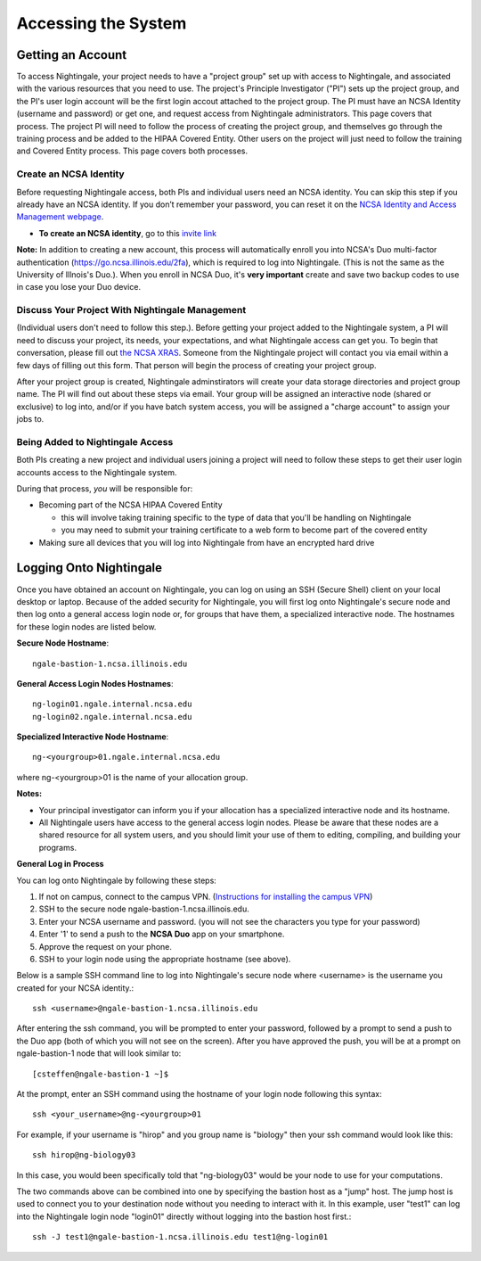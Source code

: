 .. _access:

Accessing the System
=========================

Getting an Account
-------------------

To access Nightingale, your project needs to have a "project group" set up with access to Nightingale, and associated with the various resources that you need to use.  The project's Principle Investigator ("PI") sets up the project group, and the PI's user login account will be the first login accout attached to the project group.  The PI must have an NCSA Identity 
(username and password) or get one, and request access from Nightingale administrators.  This page covers that process.  The project PI will need to follow the process of creating the project group, and themselves go through the training process and be added to the HIPAA Covered Entity.  Other users on the project will just need to follow the training and Covered Entity process.  This page covers both processes.  

Create an NCSA Identity
~~~~~~~~~~~~~~~~~~~~~~~~~~

Before requesting Nightingale access, both PIs and individual users need an NCSA identity. You can skip this step if you already have an NCSA identity. 
If you don’t remember your password, you can reset it on the `NCSA Identity and Access Management webpage <https://identity.ncsa.illinois.edu/>`_.

- **To create an NCSA identity**, go to this `invite link <https://go.ncsa.illinois.edu/ngale_identity>`_

**Note:** In addition to creating a new account, this process will automatically enroll you into NCSA's Duo multi-factor 
authentication (https://go.ncsa.illinois.edu/2fa), which is required to log into Nightingale. (This is not the same as the University of Illnois's Duo.).  When you enroll in NCSA Duo, it's **very important** create and save two backup codes to use in case you lose your Duo device.  

Discuss Your Project With Nightingale Management
~~~~~~~~~~~~~~~~~~~~~~~~~~~~~~~~~~~~~~~~~~~~~~~~~~

(Individual users don't need to follow this step.).  Before getting your project added to the Nightingale system, a PI will need to discuss your project, its needs, your expectations, and what Nightingale access can get you.  To begin that conversation, please fill out `the NCSA XRAS <https://xras-submit.ncsa.illinois.edu/opportunities/531957/requests/new>`_.  Someone from the Nightingale project will contact you via email within a few days of filling out this form.  That person will begin the process of creating your project group.  

After your project group is created, Nightingale adminstirators will create your data storage directories and project group name.  The PI will find out about these steps via email.  Your group will be assigned an interactive node (shared or exclusive) to log into, and/or if you have batch system access, you will be assigned a "charge account" to assign your jobs to.  

Being Added to Nightingale Access
~~~~~~~~~~~~~~~~~~~~~~~~~~~~~~~~~~~

Both PIs creating a new project and individual users joining a project will need to follow these steps to get their user login accounts access to the Nightingale system.  

During that process, *you* will be responsible for:

* Becoming part of the NCSA HIPAA Covered Entity

  * this will involve taking training specific to the type of data that you'll be handling on Nightingale
  
  * you may need to submit your training certificate to a web form to become part of the covered entity

* Making sure all devices that you will log into Nightingale from have an encrypted hard drive

Logging Onto Nightingale
--------------------------

Once you have obtained an account on Nightingale, you can log on using an SSH (Secure Shell) client on your local desktop or laptop. 
Because of the added security for Nightingale, you will first log onto Nightingale's secure node and then log onto a general access login node 
or, for groups that have them, a specialized interactive node. The hostnames for these login nodes are listed below.

**Secure Node Hostname**::

   ngale-bastion-1.ncsa.illinois.edu 

**General Access Login Nodes Hostnames**::

   ng-login01.ngale.internal.ncsa.edu
   ng-login02.ngale.internal.ncsa.edu

**Specialized Interactive Node Hostname**::

   ng-<yourgroup>01.ngale.internal.ncsa.edu

where ng-<yourgroup>01 is the name of your allocation group. 

**Notes:** 

- Your principal investigator can inform you if your allocation has a specialized interactive node and its hostname.
- All Nightingale users have access to the general access login nodes. Please be aware that these nodes are a shared resource for all 
  system users, and you should limit your use of them to editing, compiling, and building your programs.

**General Log in Process**

You can log onto Nightingale by following these steps:

1. If not on campus, connect to the campus VPN. (`Instructions for installing the campus VPN <https://answers.uillinois.edu/illinois/98773>`_)
2. SSH to the secure node ngale-bastion-1.ncsa.illinois.edu.
3. Enter your NCSA username and password. (you will not see the characters you type for your password)
4. Enter '1' to send a push to the **NCSA Duo** app on your smartphone.
5. Approve the request on your phone.
6. SSH to your login node using the appropriate hostname (see above).

Below is a sample SSH command line to log into Nightingale's secure node where <username> is the username you created for your NCSA identity.::

   ssh <username>@ngale-bastion-1.ncsa.illinois.edu

After entering the ssh command, you will be prompted to enter your password, followed by a prompt to send a push to the Duo app (both of which you will not see on the screen). After you have approved the push, you will be at a prompt on ngale-bastion-1 node that will look similar to::

   [csteffen@ngale-bastion-1 ~]$

At the prompt, enter an SSH command using the hostname of your login node following this syntax:: 

   ssh <your_username>@ng-<yourgroup>01
   
For example, if your username is "hirop" and you group name is "biology" then your ssh command would look like this:: 

   ssh hirop@ng-biology03
   
In this case, you would been specifically told that "ng-biology03" would be your node to use for your computations.

The two commands above can be combined into one by specifying the bastion host as a "jump" host. The jump host is used to connect you to your destination node without you needing to interact with it. In this example, user "test1" can log into the Nightingale login node "login01" directly without logging into the bastion host first.::

   ssh -J test1@ngale-bastion-1.ncsa.illinois.edu test1@ng-login01
